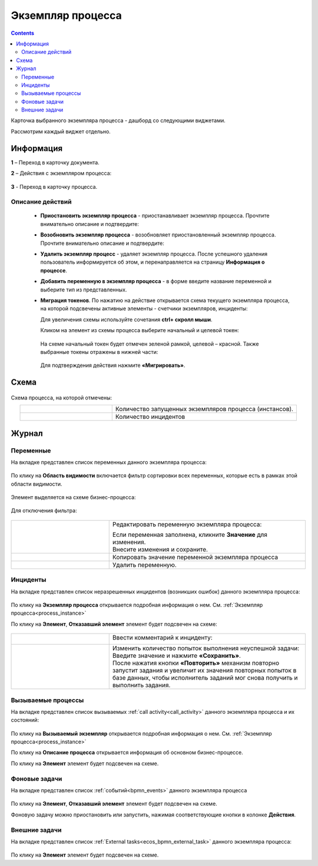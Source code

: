 Экземпляр процесса
===================

.. _process_instance:

.. contents:: 

Карточка выбранного экземпляра процесса - дашборд со следующими виджетами.

.. image:: _static/adm_22.png
       :width: 600
       :align: center

Рассмотрим каждый виджет отдельно.

Информация 
-----------

.. image:: _static/adm_23.png
       :width: 600
       :align: center

**1** – Переход в карточку документа.

**2** – Действия с экземпляром процесса:

    .. image:: _static/adm_23_1.png
        :width: 300

**3** - Переход в карточку процесса.

.. _process_instance_actions:

Описание действий
~~~~~~~~~~~~~~~~~~~

    -	**Приостановить экземпляр процесса** - приостанавливает экземпляр процесса. Прочтите внимательно описание и подтвердите: 

        .. image:: _static/adm_24.png
            :width: 600
            :align: center

    -	**Возобновить экземпляр процесса** - возобновляет приостановленный экземпляр процесса. Прочтите внимательно описание и подтвердите: 

        .. image:: _static/adm_25.png
            :width: 600
            :align: center

    -	**Удалить экземпляр процесс** - удаляет экземпляр процесса. После успешного удаления пользователь информируется об этом, и  перенаправляется на страницу **Информация о процессе**.

        .. image:: _static/adm_26.png
            :width: 600
            :align: center

    -	**Добавить переменную в экземпляр процесса** - в форме введите название переменной и выберите тип из представленных.

        .. image:: _static/adm_27.png
            :width: 600
            :align: center

    -	**Миграция токенов**. По нажатию на действие открывается схема текущего экземпляра процесса, на которой подсвечены активные элементы - счетчики экземпляров, инциденты:

        .. image:: _static/adm_28.png
            :width: 600
            :align: center
        
        Для увеличения схемы используйте сочетания **ctrl+ скролл мыши**.
        
        Кликом на элемент из схемы процесса выберите начальный и целевой токен:

        .. image:: _static/adm_29.png
            :width: 600
            :align: center        

       На схеме начальный токен будет отмечен зеленой рамкой, целевой – красной. Также  выбранные токены отражены в нижней части: 

        .. image:: _static/adm_30.png
            :width: 600
            :align: center   

       Для подтверждения действия нажмите **«Мигрировать»**.

Схема
-----

        .. image:: _static/adm_31.png
            :width: 600
            :align: center 

Схема процесса, на которой отмечены:

.. list-table::
      :widths: 5 10
      :align: center
      :class: tight-table 
      
      * - 
          .. image:: _static/adm_11.png
              :width: 30
              :align: center

        - Количество запущенных экземпляров процесса (инстансов).
      * - 
          .. image:: _static/adm_12.png
              :width: 30
              :align: center

        - Количество инцидентов

Журнал
-----------

Переменные
~~~~~~~~~~~~~~~~~~

На вкладке представлен cписок переменных данного экземпляра процесса:

        .. image:: _static/adm_32.png
            :width: 600
            :align: center 

По клику на **Область видимости** включается фильтр сортировки всех переменных, которые есть в рамках этой области видимости. 

        .. image:: _static/adm_33.png
            :width: 600
            :align: center 

Элемент выделяется на схеме бизнес-процесса:

        .. image:: _static/adm_34.png
            :width: 600
            :align: center 

Для отключения фильтра:

        .. image:: _static/adm_35.png
            :width: 300
            :align: center 

.. list-table::
      :widths: 5 10
      :class: tight-table 
      
      * - 
          .. image:: _static/adm_33_1.png
              :width: 30
              :align: center

        - Редактировать переменную экземпляра процесса:

          .. image:: _static/adm_33_4.png
              :width: 500
              :align: center

          | Если переменная заполнена, кликните **Значение** для изменения.
          | Внесите изменения и сохраните.

      * - 
          .. image:: _static/adm_33_2.png
              :width: 30
              :align: center

        - | Копировать значение переменной экземпляра процесса

      * - 
          .. image:: _static/adm_33_3.png
              :width: 30
              :align: center

        - | Удалить переменную.

Инциденты
~~~~~~~~~~~~~~~~~~

На вкладке представлен cписок неразрешенных инцидентов (возникших ошибок) данного экземпляра процесса:

        .. image:: _static/adm_37.png
            :width: 600
            :align: center 

По клику на **Экземпляр процесса** открывается подробная информация о нем. См. :ref:`Экземпляр процесса<process_instance>`

По клику на **Элемент**, **Отказавший элемент** элемент будет подсвечен на схеме:

        .. image:: _static/adm_38.png
            :width: 600
            :align: center 

.. list-table::
      :widths: 5 10
      :class: tight-table 
      
      * - 
          .. image:: _static/adm_37_1.png
              :width: 30
              :align: center

        - Ввести комментарий к инциденту:

          .. image:: _static/adm_39.png
              :width: 500
              :align: center

      * - 
          .. image:: _static/adm_37_2.png
              :width: 30
              :align: center

        - | Изменить количество попыток выполнения неуспешной задачи:

          .. image:: _static/adm_40.png
              :width: 500
              :align: center

          | Введите значение и нажмите **«Сохранить»**.
          | После нажатия кнопки **«Повторить»** механизм повторно запустит задания и увеличит их значения повторных попыток в базе данных, чтобы исполнитель заданий мог снова получить и выполнить задания.

Вызываемые процессы
~~~~~~~~~~~~~~~~~~~~

На вкладке представлен cписок вызываемых :ref:`call activity<call_activity>` данного экземпляра процесса и их состояний:

        .. image:: _static/adm_41.png
            :width: 600
            :align: center 

По клику на **Вызываемый экземпляр** открывается подробная информация о нем. См. :ref:`Экземпляр процесса<process_instance>`

По клику на **Описание процесса** открывается информация об основном бизнес-процессе.

По клику на **Элемент** элемент будет подсвечен на схеме.

Фоновые задачи
~~~~~~~~~~~~~~~~~~

На вкладке представлен cписок :ref:`событий<bpmn_events>` данного экземпляра процесса

        .. image:: _static/adm_42.png
            :width: 600
            :align: center 


По клику на **Элемент**, **Отказавший элемент** элемент будет подсвечен на схеме.

Фоновую задачу можно приостановить или запустить, нажимая соответствующие кнопки в колонке **Действия**.

Внешние задачи
~~~~~~~~~~~~~~~~~~

На вкладке представлен cписок :ref:`External tasks<ecos_bpmn_external_task>` данного экземпляра процесса:

        .. image:: _static/adm_43.png
            :width: 600
            :align: center 
 
По клику на **Элемент** элемент будет подсвечен на схеме.
